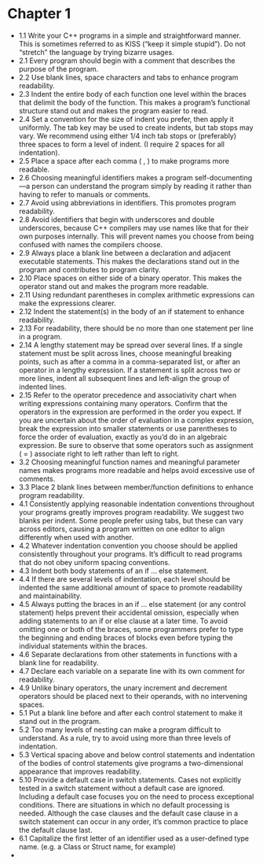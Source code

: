 * Chapter 1

- 1.1 Write your C++ programs in a simple and straightforward
  manner. This is sometimes referred to as KISS (“keep it simple
  stupid”). Do not “stretch” the language by trying bizarre usages.
- 2.1 Every program should begin with a comment that describes the
  purpose of the program.
- 2.2 Use blank lines, space characters and tabs to enhance program readability.
- 2.3 Indent the entire body of each function one level within the
  braces that delimit the body of the function. This makes a program’s
  functional structure stand out and makes the program easier to read.
- 2.4 Set a convention for the size of indent you prefer, then apply
  it uniformly. The tab key may be used to create indents, but tab
  stops may vary. We recommend using either 1/4 inch tab stops or
  (preferably) three spaces to form a level of indent. (I require 2
  spaces for all indentation).
- 2.5 Place a space after each comma ( , ) to make programs more readable.
- 2.6 Choosing meaningful identifiers makes a program
  self-documenting—a person can understand the program simply by
  reading it rather than having to refer to manuals or comments.
- 2.7 Avoid using abbreviations in identifiers. This promotes program
  readability.
- 2.8 Avoid identifiers that begin with underscores and double
  underscores, because C++ compilers may use names like that for their
  own purposes internally. This will prevent names you choose from
  being confused with names the compilers choose.
- 2.9 Always place a blank line between a declaration and adjacent
  executable statements. This makes the declarations stand out in the
  program and contributes to program clarity.
- 2.10 Place spaces on either side of a binary operator. This makes
  the operator stand out and makes the program more readable.
- 2.11 Using redundant parentheses in complex arithmetic expressions
  can make the expressions clearer.
- 2.12 Indent the statement(s) in the body of an if statement to
  enhance readability.
- 2.13 For readability, there should be no more than one statement per
  line in a program.
- 2.14 A lengthy statement may be spread over several lines. If a
  single statement must be split across lines, choose meaningful
  breaking points, such as after a comma in a comma-separated list, or
  after an operator in a lengthy expression. If a statement is split
  across two or more lines, indent all subsequent lines and left-align
  the group of indented lines.
- 2.15 Refer to the operator precedence and associativity chart when
  writing expressions containing many operators. Confirm that the
  operators in the expression are performed in the order you
  expect. If you are uncertain about the order of evaluation in a
  complex expression, break the expression into smaller statements or
  use parentheses to force the order of evaluation, exactly as you’d
  do in an algebraic expression. Be sure to observe that some
  operators such as assignment ( = ) associate right to left rather
  than left to right.
- 3.2 Choosing meaningful function names and meaningful parameter
  names makes programs more readable and helps avoid excessive use of
  comments.
- 3.3 Place 2 blank lines between member/function definitions to
  enhance program readability.
- 4.1 Consistently applying reasonable indentation conventions
  throughout your programs greatly improves program readability. We
  suggest two blanks per indent. Some people prefer using tabs, but
  these can vary across editors, causing a program written on one
  editor to align differently when used with another.
- 4.2 Whatever indentation convention you choose should be applied
  consistently throughout your programs. It’s difficult to read
  programs that do not obey uniform spacing conventions.
- 4.3 Indent both body statements of an if ... else statement.
- 4.4 If there are several levels of indentation, each level should be
  indented the same additional amount of space to promote readability
  and maintainability.
- 4.5 Always putting the braces in an if ... else statement (or any
  control statement) helps prevent their accidental omission,
  especially when adding statements to an if or else clause at a later
  time. To avoid omitting one or both of the braces, some programmers
  prefer to type the beginning and ending braces of blocks even before
  typing the individual statements within the braces.
- 4.6 Separate declarations from other statements in functions with a
  blank line for readability.
- 4.7 Declare each variable on a separate line with its own comment
  for readability.
- 4.9 Unlike binary operators, the unary increment and decrement
  operators should be placed next to their operands, with no
  intervening spaces.
- 5.1 Put a blank line before and after each control statement to make
  it stand out in the program.
- 5.2 Too many levels of nesting can make a program difficult to
  understand. As a rule, try to avoid using more than three levels of
  indentation.
- 5.3 Vertical spacing above and below control statements and
  indentation of the bodies of control statements give programs a
  two-dimensional appearance that improves readability.
- 5.10 Provide a default case in switch statements. Cases not
  explicitly tested in a switch statement without a default case are
  ignored. Including a default case focuses you on the need to process
  exceptional conditions. There are situations in which no default
  processing is needed. Although the case clauses and the default case
  clause in a switch statement can occur in any order, it’s common
  practice to place the default clause last.
- 6.1 Capitalize the first letter of an identifier used as a
  user-defined type name. (e.g. a Class or Struct name, for example)
- 
